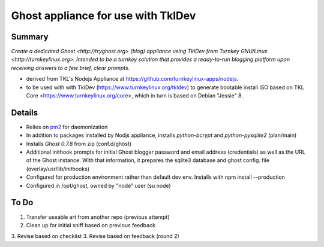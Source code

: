 

======================================
Ghost appliance for use with TklDev
======================================

Summary
=========

*Create a dedicated Ghost <http://tryghost.org> (blog) appliance using TklDev from Turnkey GNU/Linux <http://turnkeylinux.org>. Intended to be a turnkey solution that provides a ready-to-run blogging platform upon receiving answers to a few brief, clear prompts.*

* derived from TKL's Nodejs Appliance at https://github.com/turnkeylinux-apps/nodejs.

* to be used with with TklDev (https://www.turnkeylinux.org/tkldev) to generate bootable install ISO based on TKL Core <https://www.turnkeylinux.org/core>, which in turn is based on Debian "Jessie" 8.

Details
=======

* Relies on `pm2 <http://pm2.keymetrics.io/>`_ for daemonization

* In addition to packages installed by Nodjs appliance, installs *python-bcrypt* and *python-pysqlite2* (plan/main)

* Installs *Ghost 0.7.8* from zip (conf.d/ghost)

* Additional inithook prompts for initial Ghost blogger password and email address (credentials) as well as the URL of the Ghost instance. With that information, it prepares the sqlite3 database and ghost config. file (overlay/usr/lib/inithooks)

* Configured for production environment rather than default dev env. Installs with npm install --production

* Configured in /opt/ghost, owned by "node" user (su node)

To Do
======

1. Transfer useable art from another repo (previous attempt)
2. Clean up for initial sniff based on previous feedback
3. Revise based on checklist
3. Revise based on feedback (round 2)
